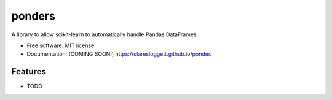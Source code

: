 ===============================
ponders
===============================

.. image:: https://img.shields.io/travis/claresloggett/ponders.svg
        :target: https://travis-ci.org/claresloggett/ponders

.. image:: https://img.shields.io/pypi/v/ponders.svg
        :target: https://pypi.python.org/pypi/ponders


A library to allow scikit-learn to automatically handle Pandas DataFrames

* Free software: MIT license
* Documentation: (COMING SOON!) https://claresloggett.github.io/ponder.

Features
--------

* TODO
